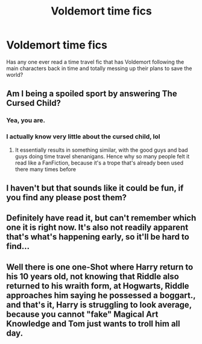 #+TITLE: Voldemort time fics

* Voldemort time fics
:PROPERTIES:
:Author: spellsongrisen
:Score: 6
:DateUnix: 1589246181.0
:DateShort: 2020-May-12
:FlairText: Request
:END:
Has any one ever read a time travel fic that has Voldemort following the main characters back in time and totally messing up their plans to save the world?


** Am I being a spoiled sport by answering The Cursed Child?
:PROPERTIES:
:Author: CGPHadley
:Score: 1
:DateUnix: 1589281568.0
:DateShort: 2020-May-12
:END:

*** Yea, you are.
:PROPERTIES:
:Author: CandySkis22
:Score: 1
:DateUnix: 1589283755.0
:DateShort: 2020-May-12
:END:


*** I actually know very little about the cursed child, lol
:PROPERTIES:
:Author: spellsongrisen
:Score: 1
:DateUnix: 1589286111.0
:DateShort: 2020-May-12
:END:

**** It essentially results in something similar, with the good guys and bad guys doing time travel shenanigans. Hence why so many people felt it read like a FanFiction, because it's a trope that's already been used there many times before
:PROPERTIES:
:Author: CGPHadley
:Score: 1
:DateUnix: 1589297162.0
:DateShort: 2020-May-12
:END:


** I haven't but that sounds like it could be fun, if you find any please post them?
:PROPERTIES:
:Author: NobodyzHuman
:Score: 0
:DateUnix: 1589247696.0
:DateShort: 2020-May-12
:END:


** Definitely have read it, but can't remember which one it is right now. It's also not readily apparent that's what's happening early, so it'll be hard to find...
:PROPERTIES:
:Author: MastrWalkrOfSky
:Score: 0
:DateUnix: 1589251987.0
:DateShort: 2020-May-12
:END:


** Well there is one one-Shot where Harry return to his 10 years old, not knowing that Riddle also returned to his wraith form, at Hogwarts, Riddle approaches him saying he possessed a boggart., and that's it, Harry is struggling to look average, because you cannot "fake" Magical Art Knowledge and Tom just wants to troll him all day.
:PROPERTIES:
:Author: DemnAwantax
:Score: 0
:DateUnix: 1589289419.0
:DateShort: 2020-May-12
:END:
